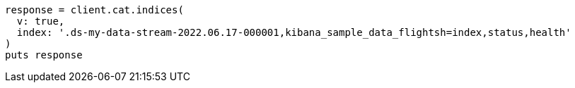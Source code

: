 [source, ruby]
----
response = client.cat.indices(
  v: true,
  index: '.ds-my-data-stream-2022.06.17-000001,kibana_sample_data_flightsh=index,status,health'
)
puts response
----
